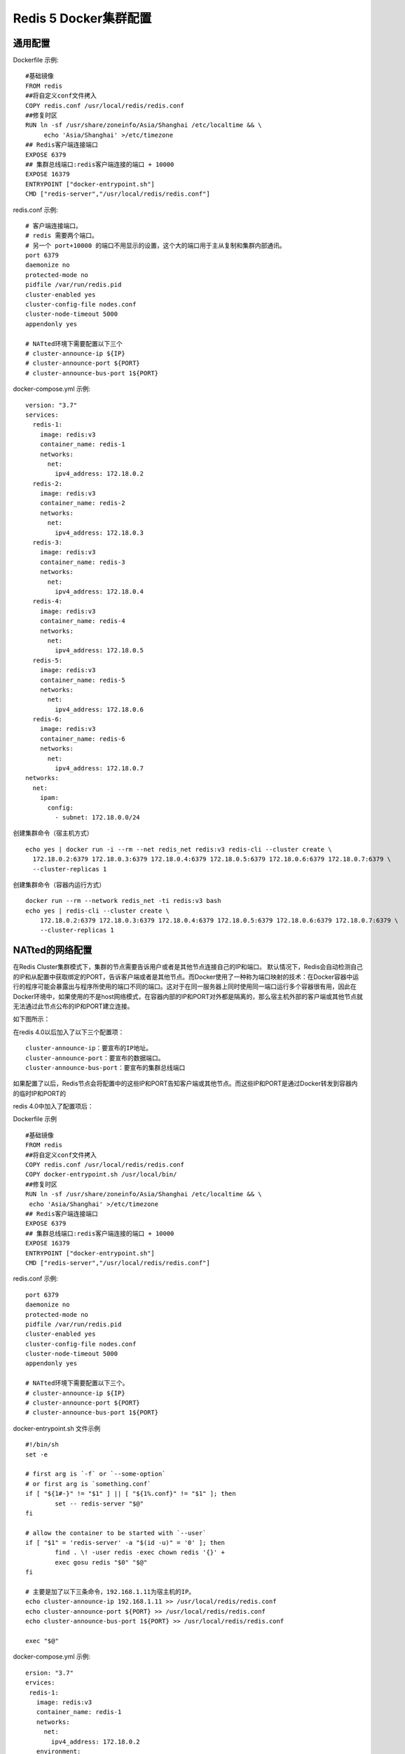 =======================
Redis 5 Docker集群配置
=======================
通用配置
========
Dockerfile 示例:
::
  #基础镜像
  FROM redis
  ##将自定义conf文件拷入
  COPY redis.conf /usr/local/redis/redis.conf
  ##修复时区
  RUN ln -sf /usr/share/zoneinfo/Asia/Shanghai /etc/localtime && \
       echo 'Asia/Shanghai' >/etc/timezone
  ## Redis客户端连接端口
  EXPOSE 6379
  ## 集群总线端口:redis客户端连接的端口 + 10000
  EXPOSE 16379
  ENTRYPOINT ["docker-entrypoint.sh"]
  CMD ["redis-server","/usr/local/redis/redis.conf"]

redis.conf 示例:
::
  # 客户端连接端口。
  # redis 需要两个端口。
  # 另一个 port+10000 的端口不用显示的设置，这个大的端口用于主从复制和集群内部通讯。
  port 6379
  daemonize no
  protected-mode no
  pidfile /var/run/redis.pid
  cluster-enabled yes
  cluster-config-file nodes.conf
  cluster-node-timeout 5000
  appendonly yes

  # NATted环境下需要配置以下三个
  # cluster-announce-ip ${IP}
  # cluster-announce-port ${PORT}
  # cluster-announce-bus-port 1${PORT}

docker-compose.yml 示例:
::
  version: "3.7"
  services:
    redis-1:
      image: redis:v3
      container_name: redis-1
      networks:
        net:
          ipv4_address: 172.18.0.2
    redis-2:
      image: redis:v3
      container_name: redis-2
      networks:
        net:
          ipv4_address: 172.18.0.3
    redis-3:
      image: redis:v3
      container_name: redis-3
      networks:
        net:
          ipv4_address: 172.18.0.4
    redis-4:
      image: redis:v3
      container_name: redis-4
      networks:
        net:
          ipv4_address: 172.18.0.5
    redis-5:
      image: redis:v3
      container_name: redis-5
      networks:
        net:
          ipv4_address: 172.18.0.6
    redis-6:
      image: redis:v3
      container_name: redis-6
      networks:
        net:
          ipv4_address: 172.18.0.7
  networks:
    net:
      ipam:
        config:
          - subnet: 172.18.0.0/24 

创建集群命令（宿主机方式）
::
  echo yes | docker run -i --rm --net redis_net redis:v3 redis-cli --cluster create \
    172.18.0.2:6379 172.18.0.3:6379 172.18.0.4:6379 172.18.0.5:6379 172.18.0.6:6379 172.18.0.7:6379 \
    --cluster-replicas 1
创建集群命令（容器内运行方式）
::
  docker run --rm --network redis_net -ti redis:v3 bash
  echo yes | redis-cli --cluster create \
      172.18.0.2:6379 172.18.0.3:6379 172.18.0.4:6379 172.18.0.5:6379 172.18.0.6:6379 172.18.0.7:6379 \
      --cluster-replicas 1

NATted的网络配置
================
在Redis Cluster集群模式下，集群的节点需要告诉用户或者是其他节点连接自己的IP和端口。
默认情况下，Redis会自动检测自己的IP和从配置中获取绑定的PORT，告诉客户端或者是其他节点。而Docker使用了一种称为端口映射的技术：在Docker容器中运行的程序可能会暴露出与程序所使用的端口不同的端口。这对于在同一服务器上同时使用同一端口运行多个容器很有用，因此在Docker环境中，如果使用的不是host网络模式，在容器内部的IP和PORT对外都是隔离的，那么宿主机外部的客户端或其他节点就无法通过此节点公布的IP和PORT建立连接。

如下图所示：

.. image:: ../images/redis_1.webp

在redis 4.0以后加入了以下三个配置项：
::
  cluster-announce-ip：要宣布的IP地址。
  cluster-announce-port：要宣布的数据端口。
  cluster-announce-bus-port：要宣布的集群总线端口

如果配置了以后，Redis节点会将配置中的这些IP和PORT告知客户端或其他节点。而这些IP和PORT是通过Docker转发到容器内的临时IP和PORT的

redis 4.0中加入了配置项后：

.. image:: ../images/redis_2.webp

Dockerfile 示例
::
  #基础镜像
  FROM redis
  ##将自定义conf文件拷入
  COPY redis.conf /usr/local/redis/redis.conf
  COPY docker-entrypoint.sh /usr/local/bin/
  ##修复时区
  RUN ln -sf /usr/share/zoneinfo/Asia/Shanghai /etc/localtime && \
   echo 'Asia/Shanghai' >/etc/timezone 
  ## Redis客户端连接端口
  EXPOSE 6379
  ## 集群总线端口:redis客户端连接的端口 + 10000
  EXPOSE 16379
  ENTRYPOINT ["docker-entrypoint.sh"]
  CMD ["redis-server","/usr/local/redis/redis.conf"]

redis.conf 示例:
::
  port 6379
  daemonize no
  protected-mode no
  pidfile /var/run/redis.pid
  cluster-enabled yes
  cluster-config-file nodes.conf
  cluster-node-timeout 5000
  appendonly yes

  # NATted环境下需要配置以下三个。
  # cluster-announce-ip ${IP}
  # cluster-announce-port ${PORT}
  # cluster-announce-bus-port 1${PORT}

docker-entrypoint.sh 文件示例
::
  #!/bin/sh
  set -e
  
  # first arg is `-f` or `--some-option`
  # or first arg is `something.conf`
  if [ "${1#-}" != "$1" ] || [ "${1%.conf}" != "$1" ]; then
          set -- redis-server "$@"
  fi
  
  # allow the container to be started with `--user`
  if [ "$1" = 'redis-server' -a "$(id -u)" = '0' ]; then
          find . \! -user redis -exec chown redis '{}' +
          exec gosu redis "$0" "$@"
  fi
  
  # 主要是加了以下三条命令，192.168.1.11为宿主机的IP。
  echo cluster-announce-ip 192.168.1.11 >> /usr/local/redis/redis.conf
  echo cluster-announce-port ${PORT} >> /usr/local/redis/redis.conf
  echo cluster-announce-bus-port 1${PORT} >> /usr/local/redis/redis.conf
  
  exec "$@"

docker-compose.yml 示例:
::
  ersion: "3.7"
  ervices:
   redis-1:
     image: redis:v3
     container_name: redis-1
     networks:
       net:
         ipv4_address: 172.18.0.2
     environment:
       - PORT=7001
     ports:
       - "7001:6379"
       - "17001:16379"
   redis-2:
     image: redis:v3
     container_name: redis-2
     networks:
       net:
         ipv4_address: 172.18.0.3
     environment:
       - PORT=7002
     ports:
       - "7002:6379"
       - "17002:16379"
   redis-3:
     image: redis:v3
     container_name: redis-3
     networks:
       net:
         ipv4_address: 172.18.0.4
     environment:
       - PORT=7003
     ports:
       - "7003:6379"
       - "17003:16379"
   redis-4:
     image: redis:v3
     container_name: redis-4
     networks:
       net:
         ipv4_address: 172.18.0.5
     environment:
       - PORT=7004
     ports:
       - "7004:6379"
       - "17004:16379"
   redis-5:
     image: redis:v3
     container_name: redis-5
     networks:
       net:
         ipv4_address: 172.18.0.6
     environment:
       - PORT=7005
     ports:
       - "7005:6379"
       - "17005:16379"
   redis-6:
     image: redis:v3
     container_name: redis-6
     networks:
       net:
         ipv4_address: 172.18.0.7
     environment:
       - PORT=7006
     ports:
       - "7006:6379"
       - "17006:16379"
  etworks:
   net:
     ipam:
       config:
         - subnet: 172.18.0.0/24

创建集群命令,宿主机的IP是:192.168.1.139（容器内运行方式）
::
  docker run --rm --network redis_net -ti redis:v3 bash
  echo yes | redis-cli --cluster create \
   192.168.1.139:7001 192.168.1.139:7002 192.168.1.139:7003 192.168.1.139:7004 192.168.1.139:7005 192.168.1.139:7006 \
   --cluster-replicas 1

host网络模式配置
=================
docker-compose.yml 示例
::
  version: "3.7"
  services:
    redis-1:
      image: redis:v3
      container_name: redis-1
      environment:
        - "PORT=7001"
      network_mode: host
    redis-2:
      image: redis:v3
      container_name: redis-2
      environment:
        - "PORT=7002"
      network_mode: host
    redis-3:
      image: redis:v3
      container_name: redis-3
      environment:
        - "PORT=7003"
      network_mode: host
    redis-4:
      image: redis:v3
      container_name: redis-4
      environment:
        - "PORT=7004"
      network_mode: host
    redis-5:
      image: redis:v3
      container_name: redis-5
      environment:
        - "PORT=7005"
      network_mode: host
    redis-6:
      image: redis:v3
      container_name: redis-6
      environment:
        - "PORT=7006"
      network_mode: host

redis.conf 示例
::
  # port 6379
  daemonize no
  protected-mode no
  pidfile /var/run/redis.pid
  cluster-enabled yes
  cluster-config-file nodes.conf
  cluster-node-timeout 5000
  appendonly yes

docker-entrypoint.sh 文件示例
::
  #!/bin/sh
  set -e
  
  # first arg is `-f` or `--some-option`
  # or first arg is `something.conf`
  if [ "${1#-}" != "$1" ] || [ "${1%.conf}" != "$1" ]; then
          set -- redis-server "$@"
  fi
  
  # allow the container to be started with `--user`
  if [ "$1" = 'redis-server' -a "$(id -u)" = '0' ]; then
          find . \! -user redis -exec chown redis '{}' +
          exec gosu redis "$0" "$@"
  fi
  
  # 主要是加了以下一条命令，配置redis服务的端口。
  echo port ${PORT} >> /usr/local/redis/redis.conf
  
  exec "$@"

创建集群命令,宿主机的IP是:192.168.9.130（容器内运行方式）
::
  docker run --rm --network host -ti redis:v3 bash
  echo yes | redis-cli --cluster create \
   192.168.9.130:7001 192.168.9.130:7002 192.168.9.130:7003 192.168.9.130:7004 192.168.9.130:7005 192.168.9.130:7006 \
   --cluster-replicas 1

创建集群命令,宿主机的IP是:192.168.9.130（宿主机内运行方式）
::
  echo yes | docker run --rm --network host -i redis:v3 redis-cli --cluster create \
   192.168.9.130:7001 192.168.9.130:7002 192.168.9.130:7003 192.168.9.130:7004 192.168.9.130:7005 192.168.9.130:7006 \
   --cluster-replicas 1